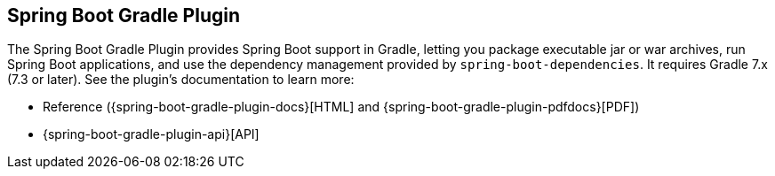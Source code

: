 [[build-tool-plugins.gradle]]
== Spring Boot Gradle Plugin
The Spring Boot Gradle Plugin provides Spring Boot support in Gradle, letting you package executable jar or war archives, run Spring Boot applications, and use the dependency management provided by `spring-boot-dependencies`.
It requires Gradle 7.x (7.3 or later).
See the plugin's documentation to learn more:

* Reference ({spring-boot-gradle-plugin-docs}[HTML] and {spring-boot-gradle-plugin-pdfdocs}[PDF])
* {spring-boot-gradle-plugin-api}[API]
